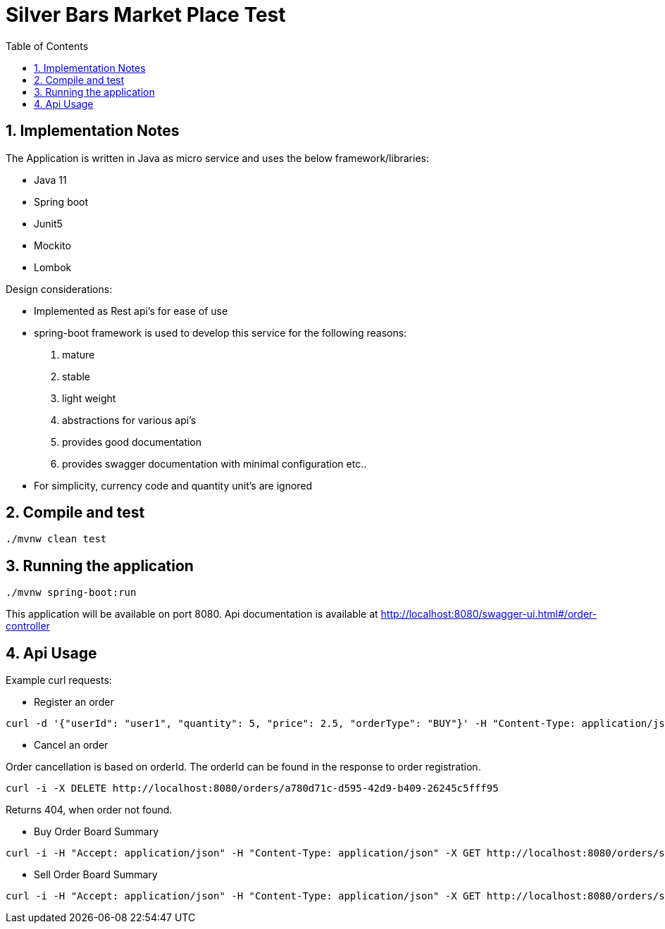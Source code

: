 = Silver Bars Market Place Test
:toc:
:sectnums:

== Implementation Notes

The Application is written in Java as micro service and uses the below framework/libraries:

- Java 11
- Spring boot
- Junit5
- Mockito
- Lombok

Design considerations:

- Implemented as Rest api's for ease of use
- spring-boot framework is used to develop this service for the following reasons:
    . mature
    . stable
    . light weight
    . abstractions for various api's
    . provides good documentation
    . provides swagger documentation with minimal configuration etc..

- For simplicity, currency code and quantity unit's are ignored

== Compile and test

```
./mvnw clean test
```

== Running the application

```
./mvnw spring-boot:run
```

This application will be available on port 8080.
Api documentation is available at http://localhost:8080/swagger-ui.html#/order-controller

== Api Usage

Example curl requests:

- Register an order

```
curl -d '{"userId": "user1", "quantity": 5, "price": 2.5, "orderType": "BUY"}' -H "Content-Type: application/json" -X POST http://localhost:8080/orders
```

- Cancel an order

Order cancellation is based on orderId. The orderId can be found in the response to order registration.

```
curl -i -X DELETE http://localhost:8080/orders/a780d71c-d595-42d9-b409-26245c5fff95
```

Returns 404, when order not found.

- Buy Order Board Summary

```
curl -i -H "Accept: application/json" -H "Content-Type: application/json" -X GET http://localhost:8080/orders/summary/buy
```

- Sell Order Board Summary

```
curl -i -H "Accept: application/json" -H "Content-Type: application/json" -X GET http://localhost:8080/orders/summary/sell
```
